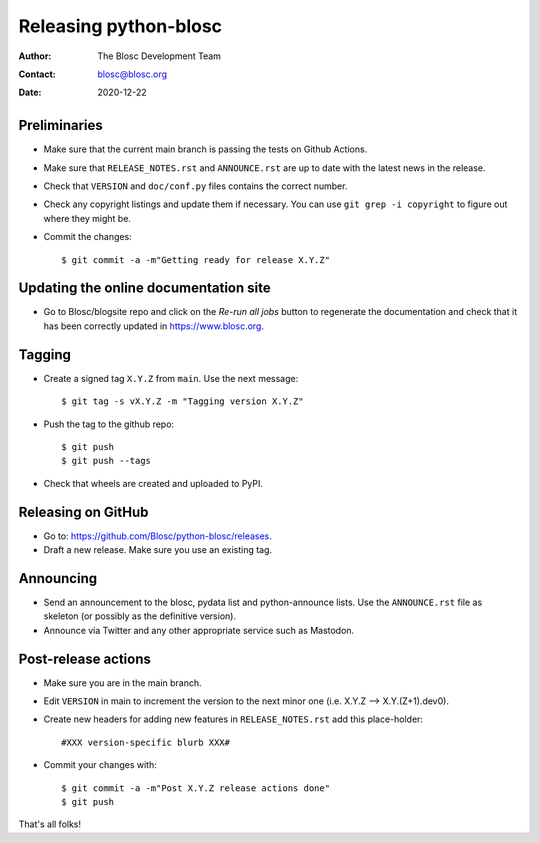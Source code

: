 =======================
Releasing python-blosc
=======================

:Author: The Blosc Development Team
:Contact: blosc@blosc.org
:Date: 2020-12-22


Preliminaries
-------------

* Make sure that the current main branch is passing the tests on Github Actions.

* Make sure that ``RELEASE_NOTES.rst``
  and ``ANNOUNCE.rst`` are up to date with the latest news in the release.

* Check that ``VERSION`` and ``doc/conf.py`` files contains the correct number.

* Check any copyright listings and update them if necessary. You can use
  ``git grep -i copyright`` to figure out where they might be.

* Commit the changes::

  $ git commit -a -m"Getting ready for release X.Y.Z"

Updating the online documentation site
--------------------------------------

* Go to Blosc/blogsite repo and click on the `Re-run all jobs` button to regenerate the
  documentation and check that it has been correctly updated in https://www.blosc.org.

Tagging
-------

* Create a signed tag ``X.Y.Z`` from ``main``.  Use the next message::

    $ git tag -s vX.Y.Z -m "Tagging version X.Y.Z"

* Push the tag to the github repo::

    $ git push
    $ git push --tags

* Check that wheels are created and uploaded to PyPI.

Releasing on GitHub
-------------------

* Go to: https://github.com/Blosc/python-blosc/releases.

* Draft a new release. Make sure you use an existing tag.

Announcing
----------

* Send an announcement to the blosc, pydata list and python-announce
  lists.  Use the ``ANNOUNCE.rst`` file as skeleton (or possibly as
  the definitive version).

* Announce via Twitter and any other appropriate service such as Mastodon.


Post-release actions
--------------------

* Make sure you are in the main branch.

* Edit ``VERSION`` in main to increment the version to the next
  minor one (i.e. X.Y.Z --> X.Y.(Z+1).dev0).

* Create new headers for adding new features in ``RELEASE_NOTES.rst``
  add this place-holder::

  #XXX version-specific blurb XXX#

* Commit your changes with::

  $ git commit -a -m"Post X.Y.Z release actions done"
  $ git push


That's all folks!


.. Local Variables:
.. mode: rst
.. coding: utf-8
.. fill-column: 70
.. End:
